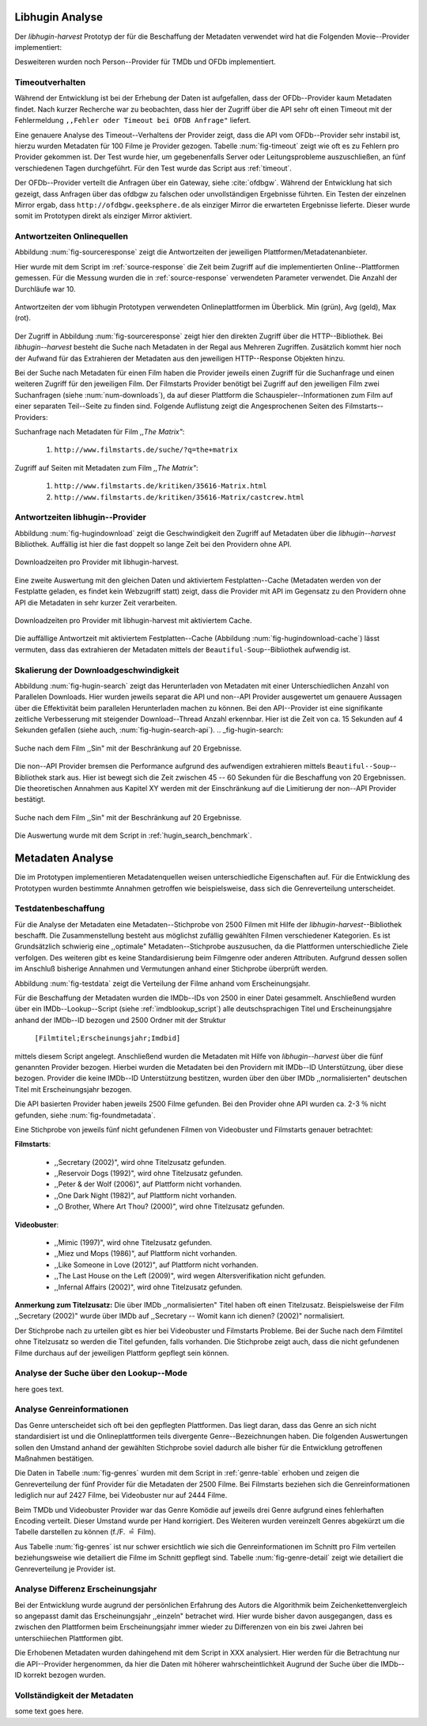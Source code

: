 ################
Libhugin Analyse
################

Der *libhugin-harvest* Prototyp der für die Beschaffung der Metadaten verwendet
wird hat die Folgenden Movie--Provider implementiert:

.. figtable::
    :label: fig-provider
    :caption: Überblick implementierter Onlinequellen als Provider.
    :alt: Überblick implementierter Onlinequellen als Provider.

    +------------------+---------------+---------------+-------------------+-----------------+-----------------+
    |                  | **tmdb**      | **ofdb**      | **omdb**          | **videobuster** | **filmstarts**  |
    +==================+===============+===============+===================+=================+=================+
    | **Zugriffsart**  | API           | API           | API               | Webzugriff      | Webzugriff      |
    +------------------+---------------+---------------+-------------------+-----------------+-----------------+
    | **Sprache**      | multilingual  | deutsch       | englisch          | deutsch         | deutsch         |
    +------------------+---------------+---------------+-------------------+-----------------+-----------------+
    | **Plattformtyp** | Filmdatenbank | Filmdatenbank | Metadatenanbieter | Verleihdienst   | Allg. Plattform |
    +------------------+---------------+---------------+-------------------+-----------------+-----------------+

Desweiteren wurden noch Person--Provider für TMDb und OFDb implementiert.

Timeoutverhalten
================

Während der Entwicklung ist bei der Erhebung der Daten ist aufgefallen, dass der
OFDb--Provider kaum Metadaten findet. Nach kurzer Recherche war zu beobachten,
dass hier der Zugriff über die API sehr oft einen Timeout mit der Fehlermeldung
``,,Fehler oder Timeout bei OFDB Anfrage"`` liefert.

Eine genauere Analyse des Timeout--Verhaltens der Provider zeigt, dass die API
vom OFDb--Provider sehr instabil ist, hierzu wurden Metadaten für 100 Filme je
Provider gezogen. Tabelle :num:`fig-timeout` zeigt wie oft es zu Fehlern pro
Provider gekommen ist. Der Test wurde hier, um gegebenenfalls Server oder
Leitungsprobleme  auszuschließen, an fünf verschiedenen Tagen durchgeführt. Für
den Test wurde das Script aus :ref:`timeout`.


.. figtable::
    :label: fig-timeout
    :caption: Anzahl der ,,retries" beim Herunterladen von metadaten für jeweils 100 filme
    :alt: Anzahl der ,,retries" beim Herunterladen von metadaten für jeweils 100 filme

    +-----------+----------+--------------+----------+-----------------+----------------+
    |           | **tmdb** | **ofdb**     | **omdb** | **videobuster** | **filmstarts** |
    +===========+==========+==============+==========+=================+================+
    | **Tag 1** | (0/0/0)  | (0/31,87/60) | (0/0/0)  | (0/0/0)         | (0/0/0)        |
    +-----------+----------+--------------+----------+-----------------+----------------+
    | **Tag 2** | (0/0/0)  | (0/0.87/6)   | (0/0/0)  | (0/0/0)         | (0/0/0)        |
    +-----------+----------+--------------+----------+-----------------+----------------+
    | **Tag 3** | (0/0/0)  | (0/1.23/13)  | (0/0/0)  | (0/0/0)         | (0/0/0)        |
    +-----------+----------+--------------+----------+-----------------+----------------+
    | **Tag 4** | (0/0/0)  | (0/1.23/13)  | (0/0/0)  | (0/0/0)         | (0/0/0)        |
    +-----------+----------+--------------+----------+-----------------+----------------+
    | **Tag 5** | (0/0/0)  | (0/1.23/13)  | (0/0/0)  | (0/0/0)         | (0/0/0)        |
    +-----------+----------+--------------+----------+-----------------+----------------+

Der OFDb--Provider verteilt die Anfragen über ein Gateway, siehe :cite:`ofdbgw`.
Während der Entwicklung hat sich gezeigt, dass Anfragen über das ofdbgw zu
falschen oder unvollständigen Ergebnisse führten. Ein Testen der einzelnen
Mirror ergab, dass ``http://ofdbgw.geeksphere.de`` als einziger Mirror die
erwarteten Ergebnisse lieferte. Dieser wurde somit im Prototypen direkt als
einziger Mirror aktiviert.

Antwortzeiten Onlinequellen
===========================

Abbildung :num:`fig-sourceresponse` zeigt die Antwortzeiten der jeweiligen
Plattformen/Metadatenanbieter.

Hier wurde mit dem Script im :ref:`source-response` die Zeit beim Zugriff
auf die implementierten Online--Plattformen gemessen. Für die Messung wurden die
in  :ref:`source-response` verwendeten Parameter verwendet. Die Anzahl der
Durchläufe war 10.

.. _fig-sourceresponse:

.. figure:: fig/source_response_time.pdf
    :alt: Antwortzeiten der vom libhugin Prototypen verwendeten Onlineplattformen im Überblick.
    :width: 100%
    :align: center

    Antwortzeiten der vom libhugin Prototypen verwendeten Onlineplattformen im Überblick. Min (grün), Avg (geld), Max (rot).


Der Zugriff in Abbildung :num:`fig-sourceresponse` zeigt hier den
direkten Zugriff über die HTTP--Bibliothek. Bei *libhugin--harvest* besteht die
Suche nach Metadaten in der Regal aus Mehreren Zugriffen. Zusätzlich kommt hier
noch der Aufwand für das Extrahieren der Metadaten aus den jeweiligen
HTTP--Response Objekten hinzu.


.. figtable::
    :label: num-downloads
    :caption: Anzahl der ,,retries" beim Herunterladen von metadaten für jeweils 100 filme
    :alt: Anzahl der ,,retries" beim Herunterladen von metadaten für jeweils 100 filme

    +---------------------+----------+----------+----------+-----------------+----------------+
    |                     | **tmdb** | **ofdb** | **omdb** | **videobuster** | **filmstarts** |
    +=====================+==========+==========+==========+=================+================+
    | **Anzahl Zugriffe** | 2        | 2        | 2        | 2               | 3              |
    +---------------------+----------+----------+----------+-----------------+----------------+

Bei der Suche nach Metadaten für einen Film haben die Provider jeweils einen
Zugriff für die Suchanfrage und einen weiteren Zugriff für den jeweiligen Film.
Der Filmstarts Provider benötigt bei Zugriff auf den jeweiligen Film zwei
Suchanfragen (siehe :num:`num-downloads`), da auf dieser Plattform die
Schauspieler--Informationen zum Film auf einer separaten Teil--Seite zu finden
sind. Folgende Auflistung zeigt die Angesprochenen Seiten des
Filmstarts--Providers:

Suchanfrage nach Metadaten für Film *,,The Matrix"*:

    1. ``http://www.filmstarts.de/suche/?q=the+matrix``

Zugriff auf Seiten mit Metadaten zum Film *,,The Matrix"*:

    1. ``http://www.filmstarts.de/kritiken/35616-Matrix.html``
    2. ``http://www.filmstarts.de/kritiken/35616-Matrix/castcrew.html``


Antwortzeiten libhugin--Provider
================================

Abbildung  :num:`fig-hugindownload` zeigt die Geschwindigkeit den Zugriff auf
Metadaten über die *libhugin--harvest* Bibliothek. Auffällig ist hier die
fast doppelt so lange Zeit bei den Providern ohne API.

.. _fig-hugindownload:

.. figure:: fig/libhugin_download_time.pdf
    :alt: Downloadzeiten pro Provider mit libhugin-harvest.
    :width: 100%
    :align: center

    Downloadzeiten pro Provider mit libhugin-harvest.

Eine zweite Auswertung mit den gleichen Daten und aktiviertem Festplatten--Cache
(Metadaten werden von der Festplatte geladen, es findet kein Webzugriff statt)
zeigt, dass die Provider mit API im Gegensatz zu den Providern ohne API die
Metadaten in sehr kurzer Zeit verarbeiten.

.. _fig-hugindownload-cache:

.. figure:: fig/libhugin_download_time_cache.pdf
    :alt: Downloadzeiten pro Provider mit libhugin-harvest mit aktiviertem Cache.
    :width: 100%
    :align: center

    Downloadzeiten pro Provider mit libhugin-harvest mit aktiviertem Cache.

Die auffällige Antwortzeit mit aktiviertem Festplatten--Cache (Abbildung
:num:`fig-hugindownload-cache`) lässt vermuten, dass das extrahieren der
Metadaten mittels der ``Beautiful-Soup``--Bibliothek aufwendig ist.

Skalierung der Downloadgeschwindigkeit
=======================================

Abbildung :num:`fig-hugin-search` zeigt das Herunterladen von Metadaten mit
einer Unterschiedlichen Anzahl von Parallelen Downloads. Hier wurden jeweils
separat die API und non--API Provider ausgewertet um genauere Aussagen über die
Effektivität beim parallelen Herunterladen machen zu können. Bei den
API--Provider ist eine signifikante zeitliche Verbesserung mit steigender
Download--Thread Anzahl erkennbar. Hier ist die Zeit von ca. 15 Sekunden auf 4
Sekunden gefallen (siehe auch, :num:`fig-hugin-search-api`).
.. _fig-hugin-search:

.. figure:: fig/libhugin_threaded_search.pdf
    :alt: Suche nach dem Film ,,Sin" mit der Beschränkung auf 20 Ergebnisse.
    :width: 90%
    :align: center

    Suche nach dem Film ,,Sin" mit der Beschränkung auf 20 Ergebnisse.

Die non--API Provider bremsen die Performance aufgrund des aufwendigen
extrahieren mittels ``Beautiful--Soup``--Bibliothek stark aus. Hier ist bewegt
sich die Zeit zwischen 45 -- 60 Sekunden für die Beschaffung von 20 Ergebnissen.
Die theoretischen Annahmen aus Kapitel XY werden mit der Einschränkung auf die
Limitierung der non--API Provider bestätigt.

.. _fig-hugin-search-api:

.. figure:: fig/libhugin_threaded_search_api.pdf
    :alt: Suche nach dem Film ,,Sin" mit der Beschränkung auf 20 Ergebnisse.
    :width: 90%
    :align: center

    Suche nach dem Film ,,Sin" mit der Beschränkung auf 20 Ergebnisse.

Die Auswertung wurde mit dem Script in :ref:`hugin_search_benchmark`.

#################
Metadaten Analyse
#################

Die im Prototypen implementieren Metadatenquellen weisen unterschiedliche
Eigenschaften auf. Für die Entwicklung des Prototypen wurden bestimmte Annahmen
getroffen wie beispielsweise, dass sich die Genreverteilung unterscheidet.

Testdatenbeschaffung
====================

Für die Analyse der Metadaten eine Metadaten--Stichprobe von 2500 Filmen mit
Hilfe der  *libhugin-harvest*--Bibliothek beschafft. Die Zusammenstellung
besteht aus möglichst zufällig gewählten Filmen verschiedener Kategorien. Es ist
Grundsätzlich schwierig eine ,,optimale" Metadaten--Stichprobe auszusuchen, da
die Plattformen unterschiedliche Ziele verfolgen. Des weiteren gibt es keine
Standardisierung beim Filmgenre oder anderen Attributen. Aufgrund dessen sollen
im Anschluß bisherige Annahmen und Vermutungen anhand einer Stichprobe überprüft
werden.

Abbildung :num:`fig-testdata` zeigt die Verteilung der Filme anhand vom
Erscheinungsjahr.

.. figtable::
    :label: fig-testdata
    :caption: Testdaten nach Erscheinungsjahr
    :alt: Testdaten nach Erscheinungsjahr

    +----------------------+------------+----------------------+------------+----------------------+------------+
    | **Erscheinungsjahr** | **Anzahl** | **Erscheinungsjahr** | **Anzahl** | **Erscheinungsjahr** | **Anzahl** |
    +======================+============+======================+============+======================+============+
    | 2013                 | 53         | 2001                 | 76         | 1989                 | 15         |
    +----------------------+------------+----------------------+------------+----------------------+------------+
    | 2012                 | 224        | 2000                 | 57         | 1988                 | 13         |
    +----------------------+------------+----------------------+------------+----------------------+------------+
    | 2011                 | 253        | 1999                 | 50         | 1987                 | 10         |
    +----------------------+------------+----------------------+------------+----------------------+------------+
    | 2010                 | 244        | 1998                 | 55         | 1986                 | 13         |
    +----------------------+------------+----------------------+------------+----------------------+------------+
    | 2009                 | 245        | 1997                 | 48         | 1985                 | 12         |
    +----------------------+------------+----------------------+------------+----------------------+------------+
    | 2008                 | 226        | 1996                 | 27         | 1984                 | 15         |
    +----------------------+------------+----------------------+------------+----------------------+------------+
    | 2007                 | 194        | 1995                 | 40         | 1983                 | 7          |
    +----------------------+------------+----------------------+------------+----------------------+------------+
    | 2006                 | 135        | 1994                 | 23         | 1982                 | 10         |
    +----------------------+------------+----------------------+------------+----------------------+------------+
    | 2005                 | 118        | 1993                 | 18         | 1981                 | 4          |
    +----------------------+------------+----------------------+------------+----------------------+------------+
    | 2004                 | 109        | 1992                 | 19         | 1980                 | 9          |
    +----------------------+------------+----------------------+------------+----------------------+------------+
    | 2003                 | 77         | 1991                 | 12         | 1979                 | 4          |
    +----------------------+------------+----------------------+------------+----------------------+------------+
    | 2002                 | 74         | 1990                 | 11         |                      |            |
    +----------------------+------------+----------------------+------------+----------------------+------------+

Für die Beschaffung der Metadaten wurden die IMDb--IDs von 2500 in einer Datei
gesammelt. Anschließend wurden über ein IMDb--Lookup--Script
(siehe :ref:`imdblookup_script`) alle deutschsprachigen Titel und
Erscheinungsjahre anhand der IMDb--ID bezogen und 2500 Ordner mit der Struktur

        ``[Filmtitel;Erscheinungsjahr;Imdbid]``

mittels diesem Script angelegt. Anschließend  wurden die Metadaten mit Hilfe von
*libhugin--harvest* über die fünf genannten Provider bezogen. Hierbei wurden die
Metadaten bei den  Providern mit IMDb--ID Unterstützung, über diese bezogen.
Provider die keine IMDb--ID Unterstützung bestitzen, wurden über den über IMDb
,,normalisierten" deutschen Titel mit Erscheinungsjahr bezogen.

Die API basierten Provider haben jeweils 2500 Filme gefunden. Bei den
Provider ohne API wurden ca. 2-3 :math:`\%` nicht  gefunden, siehe
:num:`fig-foundmetadata`.

.. figtable::
    :label: fig-foundmetadata
    :caption: Überblick Metadatensuche für 2500 Filme
    :alt: Überblick Metadatensuche für 2500 Filme

    +----------------------------+----------+----------+----------+-----------------+----------------+
    |                            | **tmdb** | **ofdb** | **omdb** | **videobuster** | **filmstarts** |
    +============================+==========+==========+==========+=================+================+
    | **gefundene Filme**        | 2500     | 2500     | 2500     | 2444            | 2427           |
    +----------------------------+----------+----------+----------+-----------------+----------------+
    | **Suche über IMDBID**      |  ja      | ja       | ja       | nein            | nein           |
    +----------------------------+----------+----------+----------+-----------------+----------------+
    | **Onlinezugriff über API** |  ja      | ja       | ja       | nein            | nein           |
    +----------------------------+----------+----------+----------+-----------------+----------------+


Eine Stichprobe von jeweils fünf nicht gefundenen Filmen von Videobuster und
Filmstarts genauer betrachtet:

**Filmstarts**:

    * ,,Secretary (2002)", wird ohne Titelzusatz gefunden.
    * ,,Reservoir Dogs (1992)", wird ohne Titelzusatz gefunden.
    * ,,Peter & der Wolf (2006)", auf Plattform nicht vorhanden.
    * ,,One Dark Night (1982)", auf Plattform nicht vorhanden.
    * ,,O Brother, Where Art Thou? (2000)", wird ohne Titelzusatz gefunden.

**Videobuster**:

    * ,,Mimic (1997)", wird ohne Titelzusatz gefunden.
    * ,,Miez und Mops (1986)", auf Plattform nicht vorhanden.
    * ,,Like Someone in Love (2012)", auf Plattform nicht vorhanden.
    * ,,The Last House on the Left (2009)", wird wegen Altersverifikation nicht gefunden.
    * ,,Infernal Affairs (2002)", wird ohne Titelzusatz gefunden.

**Anmerkung zum Titelzusatz:** Die über IMDb ,,normalisierten" Titel haben oft
einen Titelzusatz. Beispielsweise der Film ,,Secretary (2002)" wurde über IMDb
auf ,,Secretary -- Womit kann ich dienen? (2002)" normalisiert.

Der Stichprobe nach zu urteilen gibt es hier bei Videobuster und Filmstarts
Probleme. Bei der Suche nach dem Filmtitel ohne Titelzusatz so werden die Titel
gefunden, falls vorhanden. Die Stichprobe zeigt auch, dass die nicht gefundenen
Filme durchaus auf der jeweiligen Plattform gepflegt sein können.

Analyse der Suche über den Lookup--Mode
=======================================

here goes text.

Analyse Genreinformationen
==========================

Das Genre unterscheidet sich oft bei den gepflegten Plattformen. Das
liegt daran, dass das Genre an sich nicht standardisiert ist und die
Onlineplattformen teils divergente Genre--Bezeichnungen haben. Die folgenden
Auswertungen sollen den Umstand anhand der gewählten Stichprobe soviel dadurch
alle bisher für die Entwicklung getroffenen Maßnahmen bestätigen.

Die Daten in Tabelle :num:`fig-genres` wurden mit dem Script in
:ref:`genre-table` erhoben und zeigen die Genreverteilung der fünf Provider für
die Metadaten der 2500 Filme. Bei Filmstarts beziehen sich die
Genreinformationen lediglich nur auf 2427 Filme, bei Videobuster nur auf 2444
Filme.

.. figtable::
    :label: fig-genres
    :caption: Überblick Unterschiede in der Genreverteilung bei ca. 2500 Filmen.
    :alt: Überblick Unterschiedie in der Genreverteilung bei ca. 2500 Filmen.
    :spec: l|l|l|l|l

    +----------------------+-----------------+----------------------+----------------------+---------------------+
    | **OFDb/2500**        | **OMDb/2500**   | **TMDb/2500**        | **Videobuster/2444** | **Filmstarts/2427** |
    +======================+=================+======================+======================+=====================+
    | Abenteuer: 180       | Action: 650     | Abenteuer: 362       | 18+ Spielf.: 332     | Abenteuer: 202      |
    +----------------------+-----------------+----------------------+----------------------+---------------------+
    | Action: 609          | Adult: 2        | Action: 753          | Abenteuer: 113       | Action: 529         |
    +----------------------+-----------------+----------------------+----------------------+---------------------+
    | Biographie: 60       | Adventure: 331  | Animation: 124       | Action: 395          | Animation: 112      |
    +----------------------+-----------------+----------------------+----------------------+---------------------+
    | Dokumentation: 33    | Animation: 125  | Dokumentarf.: 36     | Animation: 98        | Biografie: 50       |
    +----------------------+-----------------+----------------------+----------------------+---------------------+
    | Drama: 1086          | Biography: 104  | Drama: 1200          | Anime: 24            | Dokumentation: 43   |
    +----------------------+-----------------+----------------------+----------------------+---------------------+
    | Eastern: 4           | Comedy: 722     | Eastern: 2           | Bollywood: 2         | Drama: 801          |
    +----------------------+-----------------+----------------------+----------------------+---------------------+
    | Erotik: 26           | Crime: 575      | Erotik: 6            | Deutscher F.: 127    | Erotik: 22          |
    +----------------------+-----------------+----------------------+----------------------+---------------------+
    | Essayfilm: 1         | Documentary: 33 | Familie: 130         | Dokumentation: 38    | Experimentalf.: 1   |
    +----------------------+-----------------+----------------------+----------------------+---------------------+
    | Experimentalf.: 1    | Drama: 1239     | Fantasy: 182         | Drama: 616           | Familie: 50         |
    +----------------------+-----------------+----------------------+----------------------+---------------------+
    | Fantasy: 193         | Family: 76      | Film Noir: 2         | Fantasy: 180         | Fantasy: 229        |
    +----------------------+-----------------+----------------------+----------------------+---------------------+
    | Grusel: 5            | Fantasy: 169    | Foreign: 152         | Horror: 304          | Gericht: 8          |
    +----------------------+-----------------+----------------------+----------------------+---------------------+
    | Heimatfilm: 1        | History: 48     | Historie: 52         | Kids: 47             | Historie: 46        |
    +----------------------+-----------------+----------------------+----------------------+---------------------+
    | Historienf.: 19      | Horror: 349     | Holiday: 1           | Komödie: 491         | Horror: 313         |
    +----------------------+-----------------+----------------------+----------------------+---------------------+
    | Horror: 352          | Music: 31       | Horror: 387          | Kriegsfilm: 47       | Komödie: 578        |
    +----------------------+-----------------+----------------------+----------------------+---------------------+
    | Kampfsport: 16       | Musical: 12     | Indie: 149           | Krimi: 275           | Kriegsfilm: 37      |
    +----------------------+-----------------+----------------------+----------------------+---------------------+
    | Katastrophen: 8      | Mystery: 264    | Katastrophenf.: 4    | Lovestory: 142       | Krimi: 209          |
    +----------------------+-----------------+----------------------+----------------------+---------------------+
    | Familienfilm: 110    | Romance: 317    | Komödie: 718         | Musik: 31            | Martial Arts: 16    |
    +----------------------+-----------------+----------------------+----------------------+---------------------+
    | Komödie: 727         | Sci-Fi: 258     | Kriegsfilm: 57       | Ratgeber: 1          | Monumentalf.: 3     |
    +----------------------+-----------------+----------------------+----------------------+---------------------+
    | Krieg: 56            | Short: 10       | Krimi: 452           | Science-Fiction: 223 | Musical: 7          |
    +----------------------+-----------------+----------------------+----------------------+---------------------+
    | Krimi: 193           | Sport: 38       | Lovestory: 341       | Serie: 17            | Musik: 28           |
    +----------------------+-----------------+----------------------+----------------------+---------------------+
    | Liebe/Romantik: 257  | Thriller: 650   | Musical: 23          | Softerotik: 1        | Romanze: 216        |
    +----------------------+-----------------+----------------------+----------------------+---------------------+
    | Musikfilm: 30        | War: 37         | Musik: 23            | TV-Film: 10          | Sci-Fi: 235         |
    +----------------------+-----------------+----------------------+----------------------+---------------------+
    | Mystery: 79          | Western: 6      | Mystery: 239         | Thriller: 599        | Spionage: 29        |
    +----------------------+-----------------+----------------------+----------------------+---------------------+
    | Science-Fiction: 271 |                 | Neo-noir: 3          | Western: 15          | Sport: 1            |
    +----------------------+-----------------+----------------------+----------------------+---------------------+
    | Sex: 5               |                 | Road Movie: 3        |                      | Thriller: 671       |
    +----------------------+-----------------+----------------------+----------------------+---------------------+
    | Splatter: 34         |                 | Science Fiction: 337 |                      | Tragikomödie: 127   |
    +----------------------+-----------------+----------------------+----------------------+---------------------+
    | Sportfilm: 31        |                 | Short: 6             |                      | Unbekannt: 25       |
    +----------------------+-----------------+----------------------+----------------------+---------------------+
    | Thriller: 803        |                 | Sport: 15            |                      | Western: 11         |
    +----------------------+-----------------+----------------------+----------------------+---------------------+
    | Tierfilm: 8          |                 | Sport Film: 12       |                      | Kein Genre: 1       |
    +----------------------+-----------------+----------------------+----------------------+---------------------+
    | Western: 10          |                 | Suspense: 53         |                      |                     |
    +----------------------+-----------------+----------------------+----------------------+---------------------+
    |                      |                 | Thriller: 1000       |                      |                     |
    +----------------------+-----------------+----------------------+----------------------+---------------------+
    |                      |                 | Western: 10          |                      |                     |
    +----------------------+-----------------+----------------------+----------------------+---------------------+
    |                      |                 | Kein Genre: 25       |                      |                     |
    +----------------------+-----------------+----------------------+----------------------+---------------------+

Beim TMDb und Videobuster Provider war das Genre Komödie auf jeweils drei Genre
aufgrund eines fehlerhaften Encoding verteilt. Dieser Umstand wurde per Hand
korrigiert. Des Weiteren wurden vereinzelt Genres abgekürzt um die Tabelle
darstellen zu können (f./F. :math:`\hat{=}` Film).

Aus Tabelle :num:`fig-genres` ist nur schwer ersichtlich wie sich die
Genreinformationen im Schnitt pro Film verteilen beziehungsweise wie
detailiert die Filme im Schnitt gepflegt sind. Tabelle :num:`fig-genre-detail`
zeigt wie detailiert die Genreverteilung je Provider ist.

.. figtable::
    :label: fig-genres-detail
    :caption: Überblick Unterschiede in der Genreverteilung bei ca. 2500 Filmen.
    :alt: Überblick Unterschiedie in der Genreverteilung bei ca. 2500 Filmen.
    :spec: c|l|l|l|l|l

    +----------------------+----------+----------+----------+-----------------+----------------+
    |  **Genres pro Film** | **OFDb** | **OMDb** | **TMDb** | **Videobuster** | **Filmstarts** |
    +======================+==========+==========+==========+=================+================+
    | **0**                | 0        | 0        | 25       | 0               | 1              |
    +----------------------+----------+----------+----------+-----------------+----------------+
    | **1**                | 701      | 372      | 398      | 976             | 913            |
    +----------------------+----------+----------+----------+-----------------+----------------+
    | **2**                | 1029     | 713      | 666      | 1259            | 926            |
    +----------------------+----------+----------+----------+-----------------+----------------+
    | **3**                | 639      | 1412     | 783      | 202             | 522            |
    +----------------------+----------+----------+----------+-----------------+----------------+
    | **4**                | 123      | 3        | 435      | 7               | 57             |
    +----------------------+----------+----------+----------+-----------------+----------------+
    | **5**                | 8        | 0        | 153      | 0               | 8              |
    +----------------------+----------+----------+----------+-----------------+----------------+
    | **6**                | 0        | 0        | 30       | 0               | 0              |
    +----------------------+----------+----------+----------+-----------------+----------------+
    | **7**                | 0        | 0        | 10       | 0               | 0              |
    +----------------------+----------+----------+----------+-----------------+----------------+
    | **Durchschnittlich** | **2,08** | **2,42** | **2,73** | **1,69**        | **1,89**       |
    +----------------------+----------+----------+----------+-----------------+----------------+

Analyse Differenz Erscheinungsjahr
==================================

Bei der Entwicklung wurde augrund der persönlichen Erfahrung des Autors die
Algorithmik beim Zeichenkettenvergleich so angepasst damit das Erscheinungsjahr
,,einzeln" betrachet wird. Hier wurde bisher davon ausgegangen, dass es zwischen
den Plattformen beim Erscheinungsjahr immer wieder zu Differenzen von ein bis
zwei Jahren bei unterschiiechen Plattformen gibt.

Die Erhobenen Metadaten wurden dahingehend mit dem Script in XXX analysiert.
Hier werden für die Betrachtung nur die API--Provider hergenommen, da hier die
Daten mit höherer wahrscheintlichkeit Augrund der Suche über die IMDb--ID
korrekt bezogen wurden.

.. figtable::
    :label: fig-yeardiff
    :caption: Überblick der unterschiedlich gepflegten Erscheinungsjahre.
    :alt: Überblick der unterschiedlich gepflegten Erscheinungsjahre.

        +------------------------+------------+----------+----------+
        |   **Jahresdifferenz:** |   **TMDb** | **OFDb** | **OMDb** |
        +------------------------+------------+----------+----------+
        |   **1 jahr**           |            |          |          |
        +------------------------+------------+----------+----------+
        |   **2 jahr**           |            |          |          |
        +------------------------+------------+----------+----------+
        |   **3 jahr**           |            |          |          |
        +------------------------+------------+----------+----------+

Vollständigkeit der Metadaten
=============================

some text goes here.
